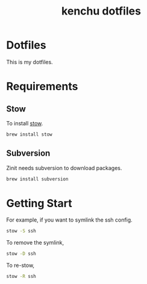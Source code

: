 #+TITLE: kenchu dotfiles
* Dotfiles
This is my dotfiles.

* Requirements
** Stow
To install [[https://www.gnu.org/software/stow/][stow]].
#+begin_src zsh
brew install stow
#+end_src
** Subversion
Zinit needs subversion to download packages.
#+begin_src zsh
brew install subversion
#+end_src

* Getting Start 
For example, if you want to symlink the ssh config.
#+begin_src zsh
stow -S ssh
#+end_src

To remove the symlink,
#+begin_src zsh
stow -D ssh
#+end_src

To re-stow,
#+begin_src zsh
stow -R ssh
#+end_src
